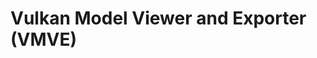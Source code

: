 #+hugo_base_dir: ../
#+hugo_section: projects

* Vulkan Model Viewer and Exporter (VMVE)
:PROPERTIES:
:EXPORT_FILE_NAME: vmve
:EXPORT_HUGO_PUBLISHDATE: <2024-04-21 Sun>
:END:
